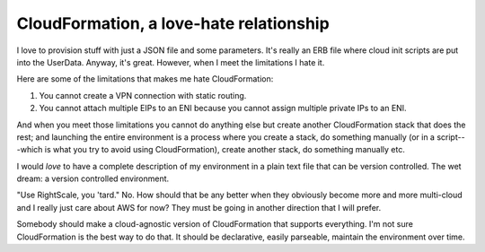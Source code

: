 CloudFormation, a love-hate relationship
=========================================

I love to provision stuff with just a JSON file and some parameters. It's really
an ERB file where cloud init scripts are put into the UserData. Anyway, it's
great. However, when I meet the limitations I hate it.

Here are some of the limitations that makes me hate CloudFormation:

#.  You cannot create a VPN connection with static routing.

#.  You cannot attach multiple EIPs to an ENI because you cannot assign multiple
    private IPs to an ENI.

And when you meet those limitations you cannot do anything else but create
another CloudFormation stack that does the rest; and launching the entire
environment is a process where you create a stack, do something manually (or in
a script---which is what you try to avoid using CloudFormation), create another
stack, do something manually etc.

I would *love* to have a complete description of my environment in a plain text
file that can be version controlled. The wet dream: a version controlled
environment.

"Use RightScale, you 'tard." No. How should that be any better when they
obviously become more and more multi-cloud and I really just care about AWS for
now? They must be going in another direction that I will prefer.

Somebody should make a cloud-agnostic version of CloudFormation that supports
everything. I'm not sure CloudFormation is the best way to do that. It should be
declarative, easily parseable, maintain the environment over time.

